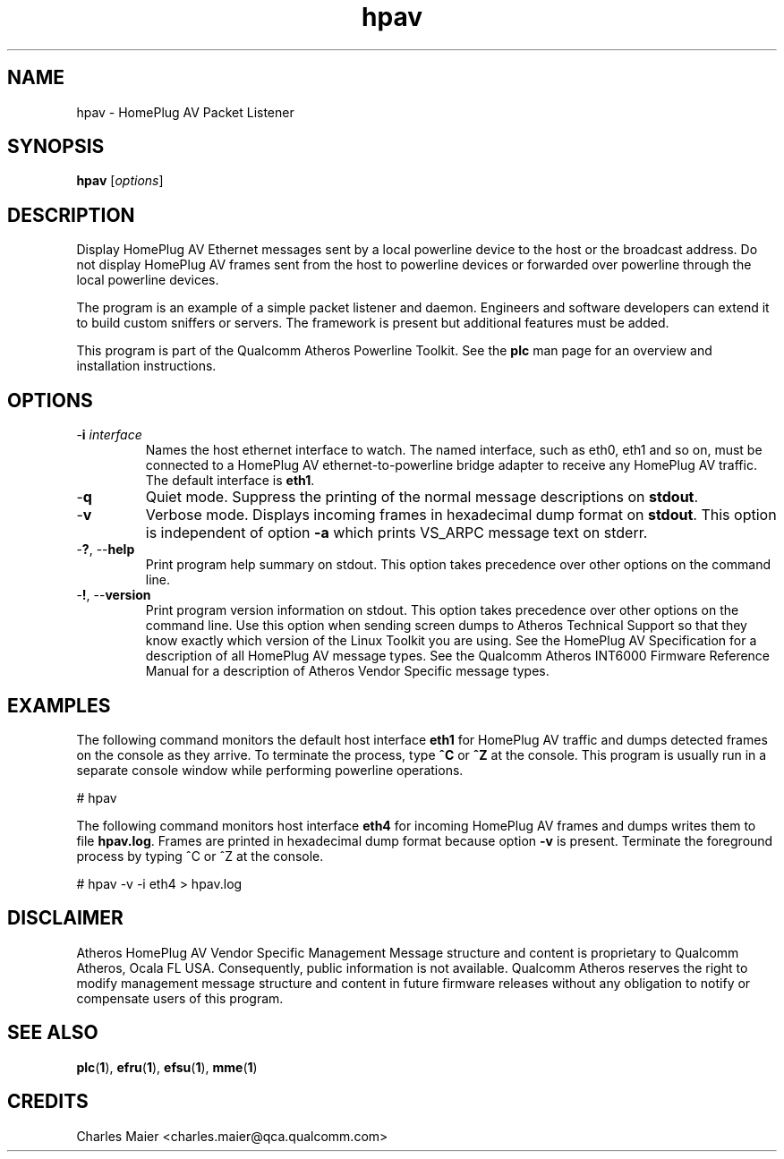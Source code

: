 .TH hpav 1 "April 2013" "plc-utils-2.1.5" "Qualcomm Atheros Powerline Toolkit"

.SH NAME
hpav - HomePlug AV Packet Listener

.SH SYNOPSIS
.BR hpav 
.RI [ options ] 

.SH DESCRIPTION
Display HomePlug AV Ethernet messages sent by a local powerline device to the host or the broadcast address.
Do not display HomePlug AV frames sent from the host to powerline devices or forwarded over powerline through the local powerline devices.

.PP
The program is an example of a simple packet listener and daemon.
Engineers and software developers can extend it to build custom sniffers or servers.
The framework is present but additional features must be added.

.PP
This program is part of the Qualcomm Atheros Powerline Toolkit.
See the \fBplc\fR man page for an overview and installation instructions.

.SH OPTIONS

.TP
-\fBi \fIinterface\fR
Names the host ethernet interface to watch.
The named interface, such as eth0, eth1 and so on, must be connected to a HomePlug AV ethernet-to-powerline bridge adapter to receive any HomePlug AV traffic.
The default interface is \fBeth1\fR.

.TP
.RB - q
Quiet mode.
Suppress the printing of the normal message descriptions on \fBstdout\fR.

.TP
.RB - v
Verbose mode.
Displays incoming frames in hexadecimal dump format on \fBstdout\fR.
This option is independent of option \fB-a\fR which prints VS_ARPC message text on stderr.

.TP
-\fB?\fR, --\fBhelp\fR
Print program help summary on stdout.
This option takes precedence over other options on the command line.

.TP
-\fB!\fR, --\fBversion\fR
Print program version information on stdout.
This option takes precedence over other options on the command line.
Use this option when sending screen dumps to Atheros Technical Support so that they know exactly which version of the Linux Toolkit you are using.
See the HomePlug AV Specification for a description of all HomePlug AV message types.
See the Qualcomm Atheros INT6000 Firmware Reference Manual for a description of Atheros Vendor Specific message types.

.SH EXAMPLES
The following command monitors the default host interface \fBeth1\fR for HomePlug AV traffic and dumps detected frames on the console as they arrive.
To terminate the process, type \fB^C\fR or \fB^Z\fR at the console.
This program is usually run in a separate console window while performing powerline operations.

.PP
   # hpav

.PP
The following command monitors host interface \fBeth4\fR for incoming HomePlug AV frames and dumps writes them to file \fBhpav.log\fR.
Frames are printed in hexadecimal dump format because option \fB-v\fR is present.
Terminate the foreground process by typing ^C or ^Z at the console.

.PP
   # hpav -v -i eth4 > hpav.log

.SH DISCLAIMER
Atheros HomePlug AV Vendor Specific Management Message structure and content is proprietary to Qualcomm Atheros, Ocala FL USA.
Consequently, public information is not available.
Qualcomm Atheros reserves the right to modify management message structure and content in future firmware releases without any obligation to notify or compensate users of this program.

.SH SEE ALSO
.BR plc ( 1 ),
.BR efru ( 1 ),
.BR efsu ( 1 ),
.BR mme ( 1 )

.SH CREDITS
 Charles Maier <charles.maier@qca.qualcomm.com>
